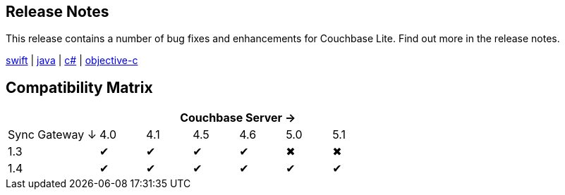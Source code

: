 == Release Notes

This release contains a number of bug fixes and enhancements for Couchbase Lite. Find out more in the release notes.

xref:swift.adoc#release-notes[swift] | xref:java.adoc#release-notes[java] | xref:csharp.adoc#release-notes[c#] | xref:objc.adoc#release-notes[objective-c]

== Compatibility Matrix

[cols="2,1,1,1,1,1,1", options="header"]
|===
|
6+|Couchbase Server →

|Sync Gateway ↓
|4.0
|4.1
|4.5
|4.6
|5.0
|5.1

|1.3
|✔
|✔
|✔
|✔
|✖
|✖

|1.4
|✔
|✔
|✔
|✔
|✔
|✔
|===